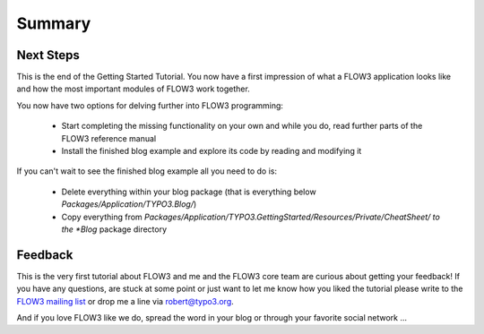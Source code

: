 =======
Summary
=======

Next Steps
==========

This is the end of the Getting Started Tutorial. You now have a first 
impression of what a FLOW3 application looks like and how the most important
modules of FLOW3 work together.

You now have two options for delving further into FLOW3 programming:

	-	Start completing the missing functionality on your own and while you
		do, read further parts of the FLOW3 reference manual
	-	Install the finished blog example and explore its code by reading and
		modifying it

If you can't wait to see the finished blog example all you need to do is:
    
	-	Delete everything within your blog package (that is everything below
		*Packages/Application/TYPO3.Blog/*)
	-	Copy everything from 
		*Packages/Application/TYPO3.GettingStarted/Resources/Private/CheatSheet/
		to the *Blog* package directory
		
Feedback
========

This is the very first tutorial about FLOW3 and me and the FLOW3 core team are
curious about getting your feedback! If you have any questions, are stuck at
some point or just want to let me know how you liked the tutorial please write
to the `FLOW3 mailing list <http://flow3.typo3.org/get-involved/mailing-lists-newsgroups/>`_ 
or drop me a line via robert@typo3.org.

And if you love FLOW3 like we do, spread the word in your blog or through your
favorite social network ...